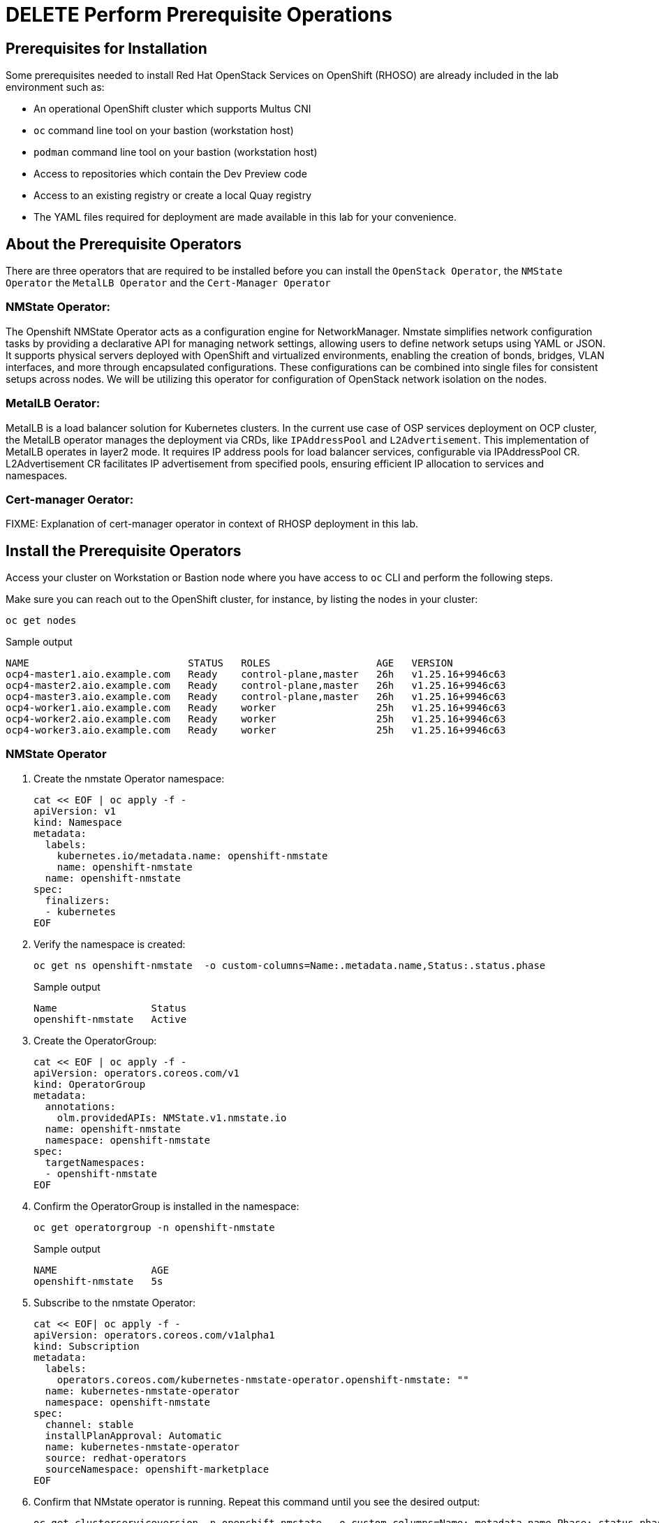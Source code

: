 = DELETE Perform Prerequisite Operations

== Prerequisites for Installation

Some prerequisites needed to install Red Hat OpenStack Services on OpenShift (RHOSO) are already included in the lab environment such as:

* An operational OpenShift cluster which supports Multus CNI
* `oc` command line tool on your bastion (workstation host)
* `podman` command line tool on your bastion (workstation host)
* Access to repositories which contain the Dev Preview code
* Access to an existing registry or create a local Quay registry
* The YAML files required for deployment are made available in this lab for your convenience.

== About the Prerequisite Operators

There are three operators that are required to be installed before you can install the `OpenStack Operator`, the `NMState Operator` the `MetalLB Operator` and the `Cert-Manager Operator`

=== NMState Operator:

The Openshift NMState Operator acts as a configuration engine for NetworkManager. 
Nmstate simplifies network configuration tasks by providing a declarative API for managing network settings, allowing users to define network setups using YAML or JSON. 
It supports physical servers deployed with OpenShift and virtualized environments, enabling the creation of bonds, bridges, VLAN interfaces, and more through encapsulated configurations. 
These configurations can be combined into single files for consistent setups across nodes. 
We will be utilizing this operator for configuration of OpenStack network isolation on the nodes.

=== MetalLB Oerator:

MetalLB is a load balancer solution for Kubernetes clusters. 
In the current use case of OSP services deployment on OCP cluster, the MetalLB operator manages the deployment via CRDs, like `IPAddressPool` and `L2Advertisement`. 
This implementation of MetalLB operates in layer2 mode. It requires IP address pools for load balancer services, configurable via IPAddressPool CR. 
L2Advertisement CR facilitates IP advertisement from specified pools, ensuring efficient IP allocation to services and namespaces.

=== Cert-manager Oerator:

FIXME: Explanation of cert-manager operator in context of RHOSP deployment in this lab.

== Install the Prerequisite Operators

Access your cluster on Workstation or Bastion node where you have access to `oc` CLI and perform the following steps.

Make sure you can reach out to the OpenShift cluster, for instance, by listing the nodes in your cluster:

[source,bash,role=execute]
----
oc get nodes
----

.Sample output
----
NAME                           STATUS   ROLES                  AGE   VERSION
ocp4-master1.aio.example.com   Ready    control-plane,master   26h   v1.25.16+9946c63
ocp4-master2.aio.example.com   Ready    control-plane,master   26h   v1.25.16+9946c63
ocp4-master3.aio.example.com   Ready    control-plane,master   26h   v1.25.16+9946c63
ocp4-worker1.aio.example.com   Ready    worker                 25h   v1.25.16+9946c63
ocp4-worker2.aio.example.com   Ready    worker                 25h   v1.25.16+9946c63
ocp4-worker3.aio.example.com   Ready    worker                 25h   v1.25.16+9946c63
----

=== NMState Operator

. Create the nmstate Operator namespace:
+
[source,bash,role=execute]
----
cat << EOF | oc apply -f -
apiVersion: v1
kind: Namespace
metadata:
  labels:
    kubernetes.io/metadata.name: openshift-nmstate
    name: openshift-nmstate
  name: openshift-nmstate
spec:
  finalizers:
  - kubernetes
EOF
----

. Verify the namespace is created:
+
[source,bash,role=execute]
----
oc get ns openshift-nmstate  -o custom-columns=Name:.metadata.name,Status:.status.phase
----
+
.Sample output
+
----
Name                Status
openshift-nmstate   Active
----

. Create the OperatorGroup:
+
[source,bash,role=execute]
----
cat << EOF | oc apply -f -
apiVersion: operators.coreos.com/v1
kind: OperatorGroup
metadata:
  annotations:
    olm.providedAPIs: NMState.v1.nmstate.io
  name: openshift-nmstate
  namespace: openshift-nmstate
spec:
  targetNamespaces:
  - openshift-nmstate
EOF
----

. Confirm the OperatorGroup is installed in the namespace:
+
[source,bash,role=execute]
----
oc get operatorgroup -n openshift-nmstate
----
+
.Sample output
+
----
NAME                AGE
openshift-nmstate   5s
----

. Subscribe to the nmstate Operator:
+
[source,bash,role=execute]
----
cat << EOF| oc apply -f -
apiVersion: operators.coreos.com/v1alpha1
kind: Subscription
metadata:
  labels:
    operators.coreos.com/kubernetes-nmstate-operator.openshift-nmstate: ""
  name: kubernetes-nmstate-operator
  namespace: openshift-nmstate
spec:
  channel: stable
  installPlanApproval: Automatic
  name: kubernetes-nmstate-operator
  source: redhat-operators
  sourceNamespace: openshift-marketplace
EOF
----

. Confirm that NMstate operator is running. Repeat this command until you see the desired output:
+
[source,bash,role=execute]
----
oc get clusterserviceversion -n openshift-nmstate  -o custom-columns=Name:.metadata.name,Phase:.status.phase
----
+
.Sample output
+
----
Name                                              Phase
kubernetes-nmstate-operator.4.13.0-202402211707   Succeeded
----

. Create instance of the nmstate operator:
+
[source,bash,role=execute]
----
cat << EOF | oc apply -f -
apiVersion: nmstate.io/v1
kind: NMState
metadata:
  name: nmstate
EOF
----

. Confirm that the instance for the nmstate operator is created:
+
[source,bash,role=execute]
----
oc get nmstates
----
+
.Sample output
+
----
NAME      AGE
nmstate   2s
----

=== MetalLB Operator

. Create the `MetalLB` Operator namespace:
+
[source,bash,role=execute]
----
cat << EOF | oc apply -f -
apiVersion: v1
kind: Namespace
metadata:
  name: metallb-system
EOF
----

. Verify the namespace is created:
+
[source,bash,role=execute]
----
oc get ns metallb-system  -o custom-columns=Name:.metadata.name,Status:.status.phase
----
+
.Sample output
+
----
Name             Status
metallb-system   Active
----

. Create the OperatorGroup:
+
[source,bash,role=execute]
----
cat << EOF | oc apply -f -
apiVersion: operators.coreos.com/v1
kind: OperatorGroup
metadata:
  name: metallb-operator
  namespace: metallb-system
EOF
----

. Confirm the OperatorGroup is installed in the namespace:
+
[source,bash,role=execute]
----
oc get operatorgroup -n metallb-system
----
+
.Sample Output
+
----
NAME               AGE
metallb-operator   5s
----

. Subscribe to the metallb Operator:
+
[source,bash,role=execute]
----
cat << EOF| oc apply -f -
apiVersion: operators.coreos.com/v1alpha1
kind: Subscription
metadata:
  name: metallb-operator-sub
  namespace: metallb-system
spec:
  channel: stable
  name: metallb-operator
  source: redhat-operators
  sourceNamespace: openshift-marketplace
EOF
----

. Confirm the metallb installplan is in the namespace:
+
[source,bash,role=execute]
----
oc get installplan -n metallb-system
----

. Confirm the metallb operator is installed:
+
[source,bash,role=execute]
----
oc get clusterserviceversion -n metallb-system -o custom-columns=Name:.metadata.name,Phase:.status.phase
----

. Repeat the query until the Phase is Succeeded.
+
.Sample Output
----
Name                                    Phase
metallb-operator.v4.13.0-202404030309   Succeeded
----

. Create a single instance of a metallb resource:
+
[source,bash,role=execute]
----
cat << EOF | oc apply -f -
apiVersion: metallb.io/v1beta1
kind: MetalLB
metadata:
  name: metallb
  namespace: metallb-system
EOF
----

. Verify that the deployment for the controller is running:
+
[source,bash,role=execute]
----
oc get deployment -n metallb-system controller
----

. Repeat the command until AVAILABLE is 1
+
.Sample Output
----
NAME         READY   UP-TO-DATE   AVAILABLE   AGE
controller   1/1     1            1           21s
----

. Verify that the daemon set for the speaker is running:
+
[source,bash,role=execute]
----
oc get daemonset -n metallb-system speaker
----
+
.Sample Output
----
oc get daemonset -n metallb-system speaker
NAME      DESIRED   CURRENT   READY   UP-TO-DATE   AVAILABLE   NODE SELECTOR            AGE
speaker   6         6         6       6            6           kubernetes.io/os=linux   55s
----

=== Cert-Manager Operator

. Create the cert-manager-operator Operator namespace:
+
[source,bash,role=execute]
----
cat << EOF | oc apply -f -
apiVersion: v1
kind: Namespace
metadata:
    name: cert-manager-operator
    labels:
      pod-security.kubernetes.io/enforce: privileged
      security.openshift.io/scc.podSecurityLabelSync: "false"
EOF
----

. Create the OperatorGroup:
+
[source,bash,role=execute]
----
cat << EOF | oc apply -f -
apiVersion: operators.coreos.com/v1
kind: OperatorGroup
metadata:
  name: cert-manager-operator
  namespace: cert-manager-operator
spec:
  targetNamespaces:
  - cert-manager-operator
  upgradeStrategy: Default
EOF
----

. Confirm the OperatorGroup is installed in the namespace:
+
[source,bash,role=execute]
----
oc get operatorgroup -n cert-manager-operator
----

. Subscribe to the cert-manager Operator:
+
[source,bash,role=execute]
----
cat << EOF | oc apply -f -
apiVersion: operators.coreos.com/v1alpha1
kind: Subscription
metadata:
  labels:
    operators.coreos.com/openshift-cert-manager-operator.cert-manager-operator: ""
  name: openshift-cert-manager-operator
  namespace: cert-manager-operator
spec:
  channel: stable-v1.12
  installPlanApproval: Automatic
  name: openshift-cert-manager-operator
  source: redhat-operators
  sourceNamespace: openshift-marketplace
  startingCSV: cert-manager-operator.v1.12.1
EOF
----

. Confirm the cert-manager installplan is in the namespace:
+
[source,bash,role=execute]
----
oc get installplan -n cert-manager-operator
----
+
.Sample Output
----
NAME            CSV                             APPROVAL    APPROVED
install-sw9rh   cert-manager-operator.v1.12.1   Automatic   true
----

. Confirm the cert-manager operator is installed:
+
[source,bash,role=execute]
----
oc get clusterserviceversion -n cert-manager-operator -o custom-columns=Name:.metadata.name,Phase:.status.phase
----
+
.Sample Output
----
Name                                    Phase
cert-manager-operator.v1.12.1           Succeeded
----

. Verify that cert-manager pods are up and running by entering the following command:
+
[source,bash,role=execute]
----
oc get pods -n cert-manager
----

. Repeat command until all pods are showing READY 1/1
+
.Sample Output
----
NAME                                      READY   STATUS    RESTARTS   AGE
cert-manager-68744bfbf4-pgx8h             1/1     Running   0          102s
cert-manager-cainjector-5df47878b-zn6kk   1/1     Running   0          2m19s
cert-manager-webhook-66c75fcddf-z66qg     1/1     Running   0          2m21s
----
